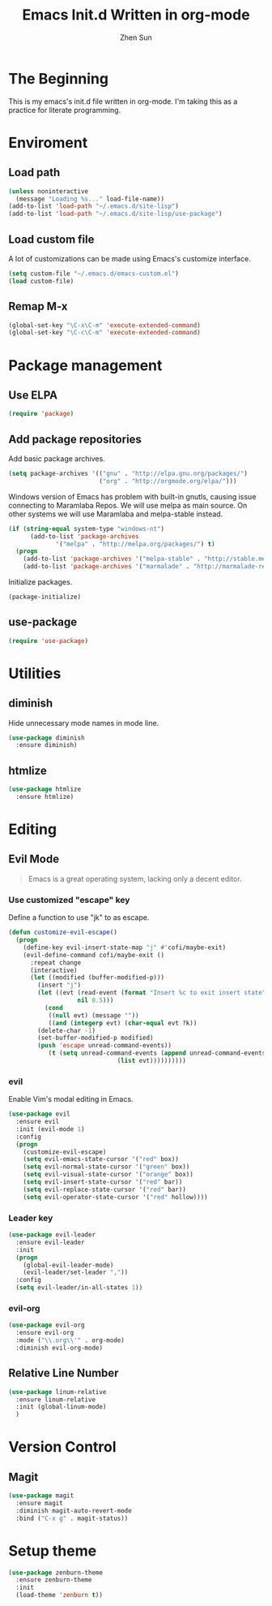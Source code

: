 #+Title: Emacs Init.d Written in org-mode
#+Author: Zhen Sun
#+STARTUP: hidestars
#+STARTUP: indent

* The Beginning

This is my emacs's init.d file written in org-mode. I'm taking this as
a practice for literate programming.

* Enviroment

** Load path

#+BEGIN_SRC emacs-lisp
  (unless noninteractive
    (message "Loading %s..." load-file-name))
  (add-to-list 'load-path "~/.emacs.d/site-lisp")
  (add-to-list 'load-path "~/.emacs.d/site-lisp/use-package")
#+END_SRC

** Load custom file

A lot of customizations can be made using Emacs's customize interface.

#+BEGIN_SRC emacs-lisp
  (setq custom-file "~/.emacs.d/emacs-custom.el")
  (load custom-file)
#+END_SRC

** Remap M-x

#+BEGIN_SRC emacs-lisp
  (global-set-key "\C-x\C-m" 'execute-extended-command)
  (global-set-key "\C-c\C-m" 'execute-extended-command)
#+END_SRC

* Package management

** Use ELPA

#+BEGIN_SRC emacs-lisp
  (require 'package)
#+END_SRC

** Add package repositories

Add basic package archives.

#+BEGIN_SRC emacs-lisp
  (setq package-archives '(("gnu" . "http://elpa.gnu.org/packages/")
                           ("org" . "http://orgmode.org/elpa/")))
#+END_SRC

Windows version of Emacs has problem with built-in gnutls, causing
issue connecting to Maramlaba Repos. We will use melpa as main
source. On other systems we will use Maramlaba and melpa-stable
instead.

#+BEGIN_SRC emacs-lisp
  (if (string-equal system-type "windows-nt")
        (add-to-list 'package-archives
               '("melpa" . "http://melpa.org/packages/") t)
    (progn
      (add-to-list 'package-archives '("melpa-stable" . "http://stable.melpa.org/packages/") t)
      (add-to-list 'package-archives '("marmalade" . "http://marmalade-repo.org/packages/") t)))
#+END_SRC

Initialize packages.

#+BEGIN_SRC emacs-lisp
  (package-initialize)
#+END_SRC

** use-package

#+BEGIN_SRC emacs-lisp
  (require 'use-package)
#+END_SRC

* Utilities

** diminish

Hide unnecessary mode names in mode line.

#+BEGIN_SRC emacs-lisp
  (use-package diminish
    :ensure diminish)
#+END_SRC

** htmlize

#+BEGIN_SRC emacs-lisp
  (use-package htmlize
    :ensure htmlize)
#+END_SRC

* Editing

** Evil Mode

#+BEGIN_QUOTE
Emacs is a great operating system, lacking only a decent editor.
#+END_QUOTE

*** Use customized "escape" key

Define a function to use "jk" to as escape.

#+BEGIN_SRC emacs-lisp
  (defun customize-evil-escape()
    (progn
      (define-key evil-insert-state-map "j" #'cofi/maybe-exit)
      (evil-define-command cofi/maybe-exit ()
        :repeat change
        (interactive)
        (let ((modified (buffer-modified-p)))
          (insert "j")
          (let ((evt (read-event (format "Insert %c to exit insert state" ?k)
                     nil 0.5)))
            (cond
             ((null evt) (message ""))
             ((and (integerp evt) (char-equal evt ?k))
          (delete-char -1)
          (set-buffer-modified-p modified)
          (push 'escape unread-command-events))
             (t (setq unread-command-events (append unread-command-events
                                (list evt))))))))))
#+END_SRC

*** evil 

Enable Vim's modal editing in Emacs.

#+BEGIN_SRC emacs-lisp
  (use-package evil
    :ensure evil
    :init (evil-mode 1)
    :config
    (progn
      (customize-evil-escape)
      (setq evil-emacs-state-cursor '("red" box))
      (setq evil-normal-state-cursor '("green" box))
      (setq evil-visual-state-cursor '("orange" box))
      (setq evil-insert-state-cursor '("red" bar))
      (setq evil-replace-state-cursor '("red" bar))
      (setq evil-operator-state-cursor '("red" hollow))))
#+END_SRC

*** Leader key

#+BEGIN_SRC emacs-lisp
  (use-package evil-leader
    :ensure evil-leader
    :init
    (progn
      (global-evil-leader-mode)
      (evil-leader/set-leader ","))
    :config
    (setq evil-leader/in-all-states 1))
#+END_SRC

*** evil-org

#+BEGIN_SRC emacs-lisp
  (use-package evil-org
    :ensure evil-org
    :mode ("\\.org\\'" . org-mode)
    :diminish evil-org-mode)
#+END_SRC

** Relative Line Number

#+BEGIN_SRC emacs-lisp
  (use-package linum-relative
    :ensure linum-relative
    :init (global-linum-mode)
    )
#+END_SRC

* Version Control

** Magit

#+BEGIN_SRC emacs-lisp
  (use-package magit
    :ensure magit
    :diminish magit-auto-revert-mode
    :bind ("C-x g" . magit-status))
#+END_SRC

* Setup theme

#+BEGIN_SRC emacs-lisp
  (use-package zenburn-theme
    :ensure zenburn-theme
    :init
    (load-theme 'zenburn t))
#+END_SRC
